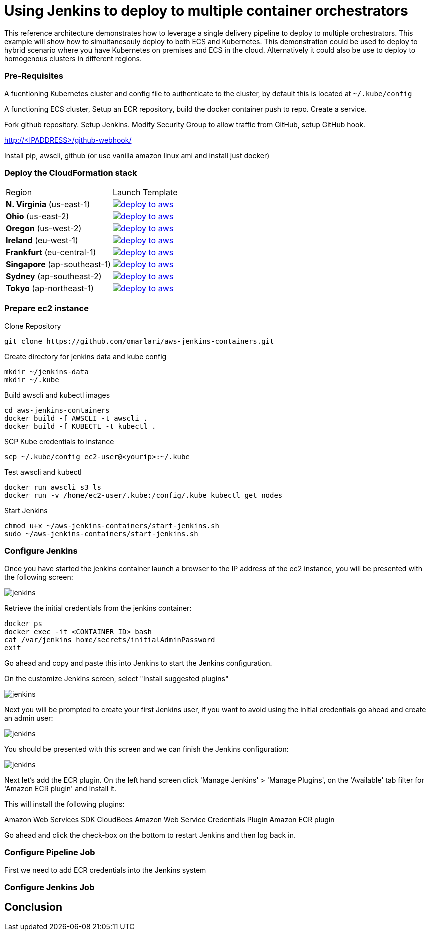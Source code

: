 = Using Jenkins to deploy to multiple container orchestrators

:icons:
:linkcss:
:imagesdir: ./images
:toc:

This reference architecture demonstrates how to leverage a single delivery pipeline to deploy to multiple orchestrators. This example will show how to simultanesouly deploy to both
ECS and Kubernetes. This demonstration could be used to deploy to hybrid scenario where you have Kubernetes on premises and ECS in the cloud. Alternatively it could also be use to deploy to
homogenous clusters in different regions.

=== Pre-Requisites

A fucntioning Kubernetes cluster and config file to authenticate to the cluster, by default this is located at `~/.kube/config`

A functioning ECS cluster, Setup an ECR repository, build the docker container push to repo. Create a service.

Fork github repository. Setup Jenkins. Modify Security Group to allow traffic from GitHub, setup GitHub hook.

http://<IPADDRESS>/github-webhook/

Install pip, awscli, github (or use vanilla amazon linux ami and install just docker)

=== Deploy the CloudFormation stack

|===

|Region | Launch Template
| *N. Virginia* (us-east-1)
a| image::./deploy-to-aws.png[link=https://console.aws.amazon.com/cloudformation/home?region=us-east-1#/stacks/new?stackName=Codesuite-Demo&templateURL=https://s3.amazonaws.com/codesuite-demo-public/aws-kube-codesuite.yaml]

| *Ohio* (us-east-2)
a| image::./deploy-to-aws.png[link=https://console.aws.amazon.com/cloudformation/home?region=us-east-2#/stacks/new?stackName=Codesuite-Demo&templateURL=https://s3.amazonaws.com/codesuite-demo-public/aws-kube-codesuite.yaml]

| *Oregon* (us-west-2)
a| image::./deploy-to-aws.png[link=https://console.aws.amazon.com/cloudformation/home?region=us-west-2#/stacks/new?stackName=Codesuite-Demo&templateURL=https://s3.amazonaws.com/codesuite-demo-public/aws-kube-codesuite.yaml]

| *Ireland* (eu-west-1)
a| image::./deploy-to-aws.png[link=https://console.aws.amazon.com/cloudformation/home?region=eu-west-1#/stacks/new?stackName=Codesuite-Demo&templateURL=https://s3.amazonaws.com/codesuite-demo-public/aws-kube-codesuite.yaml]

| *Frankfurt* (eu-central-1)
a| image::./deploy-to-aws.png[link=https://console.aws.amazon.com/cloudformation/home?region=eu-central-1#/stacks/new?stackName=Codesuite-Demo&templateURL=https://s3.amazonaws.com/codesuite-demo-public/aws-kube-codesuite.yaml]

| *Singapore* (ap-southeast-1)
a| image::./deploy-to-aws.png[link=https://console.aws.amazon.com/cloudformation/home?region=ap-southeast-1#/stacks/new?stackName=Codesuite-Demo&templateURL=https://s3.amazonaws.com/codesuite-demo-public/aws-kube-codesuite.yaml]

| *Sydney* (ap-southeast-2)
a| image::./deploy-to-aws.png[link=https://console.aws.amazon.com/cloudformation/home?region=ap-southeast-2#/stacks/new?stackName=Codesuite-Demo&templateURL=https://s3.amazonaws.com/codesuite-demo-public/aws-kube-codesuite.yaml]

| *Tokyo* (ap-northeast-1)
a| image::./deploy-to-aws.png[link=https://console.aws.amazon.com/cloudformation/home?region=ap-northeast-1#/stacks/new?stackName=Codesuite-Demo&templateURL=https://s3.amazonaws.com/codesuite-demo-public/aws-kube-codesuite.yaml]

|===

=== Prepare ec2 instance

Clone Repository

    git clone https://github.com/omarlari/aws-jenkins-containers.git

Create directory for jenkins data and kube config

    mkdir ~/jenkins-data
    mkdir ~/.kube

Build awscli and kubectl images

    cd aws-jenkins-containers
    docker build -f AWSCLI -t awscli .
    docker build -f KUBECTL -t kubectl .

SCP Kube credentials to instance

    scp ~/.kube/config ec2-user@<yourip>:~/.kube

Test awscli and kubectl

    docker run awscli s3 ls
    docker run -v /home/ec2-user/.kube:/config/.kube kubectl get nodes

Start Jenkins

    chmod u+x ~/aws-jenkins-containers/start-jenkins.sh
    sudo ~/aws-jenkins-containers/start-jenkins.sh

=== Configure Jenkins

Once you have started the jenkins container launch a browser to the IP address of the ec2 instance, you will be presented with the following screen:

image::jenkins-getting-started.png[jenkins]

Retrieve the initial credentials from the jenkins container:

    docker ps
    docker exec -it <CONTAINER ID> bash
    cat /var/jenkins_home/secrets/initialAdminPassword
    exit

Go ahead and copy and paste this into Jenkins to start the Jenkins configuration.

On the customize Jenkins screen, select "Install suggested plugins"

image::jenkins-customize.png[jenkins]

Next you will be prompted to create your first Jenkins user, if you want to avoid using the initial credentials go ahead and create an admin user:

image::jenkins-first-admin.png[jenkins]

You should be presented with this screen and we can finish the Jenkins configuration:

image::jenkins-ready.png[jenkins]

Next let's add the ECR plugin. On the left hand screen click 'Manage Jenkins' > 'Manage Plugins', on the 'Available' tab filter for 'Amazon ECR plugin' and install it.

This will install the following plugins:

Amazon Web Services SDK
CloudBees Amazon Web Service Credentials Plugin
Amazon ECR plugin

Go ahead and click the check-box on the bottom to restart Jenkins and then log back in.

=== Configure Pipeline Job

First we need to add ECR credentials into the Jenkins system


=== Configure Jenkins Job


== Conclusion
